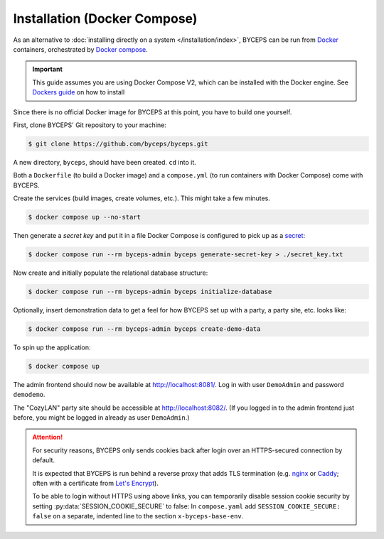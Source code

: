 *****************************
Installation (Docker Compose)
*****************************

As an alternative to :doc:`installing directly on a system
</installation/index>`, BYCEPS can be run from Docker_ containers,
orchestrated by `Docker compose`_.

.. important:: This guide assumes you are using Docker Compose V2, which can be installed with the Docker engine.
    See `Dockers guide`_ on how to install

Since there is no official Docker image for BYCEPS at this point, you
have to build one yourself.

.. _Docker: https://www.docker.com/
.. _Docker Compose: https://docs.docker.com/compose/
.. _Dockers guide: https://docs.docker.com/engine/install/

First, clone BYCEPS' Git repository to your machine:

.. code-block:: sh

    $ git clone https://github.com/byceps/byceps.git

A new directory, ``byceps``, should have been created. ``cd`` into it.

Both a ``Dockerfile`` (to build a Docker image) and a ``compose.yml``
(to run containers with Docker Compose) come with BYCEPS.

Create the services (build images, create volumes, etc.). This might
take a few minutes.

.. code-block:: sh

    $ docker compose up --no-start

Then generate a *secret key* and put it in a file Docker Compose is
configured to pick up as a secret_:

.. _secret: https://docs.docker.com/compose/use-secrets/

.. code-block:: sh

    $ docker compose run --rm byceps-admin byceps generate-secret-key > ./secret_key.txt

Now create and initially populate the relational database structure:

.. code-block:: sh

    $ docker compose run --rm byceps-admin byceps initialize-database

Optionally, insert demonstration data to get a feel for how BYCEPS set
up with a party, a party site, etc. looks like:

.. code-block:: sh

    $ docker compose run --rm byceps-admin byceps create-demo-data

To spin up the application:

.. code-block:: sh

    $ docker compose up

The admin frontend should now be available at http://localhost:8081/.
Log in with user ``DemoAdmin`` and password ``demodemo``.

The "CozyLAN" party site should be accessible at http://localhost:8082/.
(If you logged in to the admin frontend just before, you might be logged
in already as user ``DemoAdmin``.)

.. attention:: For security reasons, BYCEPS only sends cookies back
   after login over an HTTPS-secured connection by default.

   It is expected that BYCEPS is run behind a reverse proxy that adds
   TLS termination (e.g. nginx_ or Caddy_; often with a certificate from
   `Let's Encrypt`_).

   To be able to login without HTTPS using above links, you can
   temporarily disable session cookie security by setting
   :py:data:`SESSION_COOKIE_SECURE` to false: In ``compose.yaml`` add
   ``SESSION_COOKIE_SECURE: false`` on a separate, indented line to the
   section ``x-byceps-base-env``.

.. _nginx: https://nginx.org/
.. _Caddy: https://caddyserver.com/
.. _Let's Encrypt: https://letsencrypt.org/
